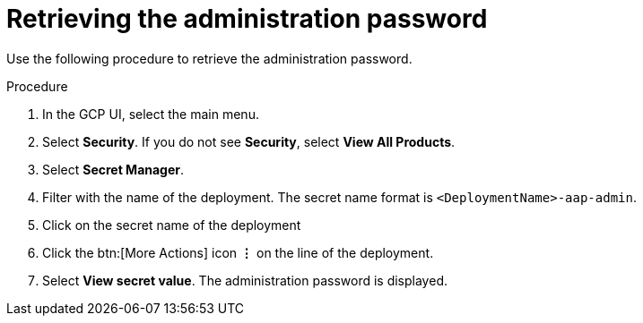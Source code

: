 [id="proc-gcp-retrieve-admin-password"]

= Retrieving the administration password

Use the following procedure to retrieve the administration password.

.Procedure
. In the GCP UI, select the main menu.
. Select *Security*. If you do not see *Security*, select *View All Products*.
. Select *Secret Manager*.
. Filter with the name of the deployment. The secret name format is `<DeploymentName>-aap-admin`.
. Click on the secret name of the deployment
. Click the btn:[More Actions] icon *&vellip;* on the line of the deployment.
. Select *View secret value*. 
The administration password is displayed.
